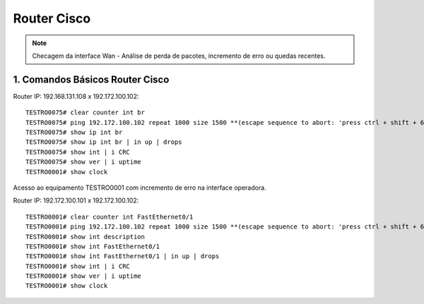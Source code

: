 Router Cisco
------------

.. note:: Checagem da interface Wan - Análise de perda de pacotes, incremento de erro ou quedas recentes.

.. figure:: ciscologo.jpg
    :scale: 60 %
    :align: center
    :alt: Cisco

1. Comandos Básicos Router Cisco
^^^^^^^^^^^^^^^^^^^^^^^^^^^^^^^^

Router IP: 192.168.131.108 x 192.172.100.102::

    TESTRO0075# clear counter int br
    TESTRO0075# ping 192.172.100.102 repeat 1000 size 1500 **(escape sequence to abort: 'press ctrl + shift + 6' simultainiously)**
    TESTRO0075# show ip int br
    TESTRO0075# show ip int br | in up | drops
    TESTRO0075# show int | i CRC
    TESTRO0075# show ver | i uptime
    TESTRO0001# show clock

Acesso ao equipamento TESTRO0001 com incremento de erro na interface operadora.

Router IP: 192.172.100.101 x 192.172.100.102::

    TESTRO0001# clear counter int FastEthernet0/1
    TESTRO0001# ping 192.172.100.102 repeat 1000 size 1500 **(escape sequence to abort: 'press ctrl + shift + 6' simultainiously)**
    TESTRO0001# show int description
    TESTRO0001# show int FastEthernet0/1
    TESTRO0001# show int FastEthernet0/1 | in up | drops
    TESTRO0001# show int | i CRC
    TESTRO0001# show ver | i uptime
    TESTRO0001# show clock
